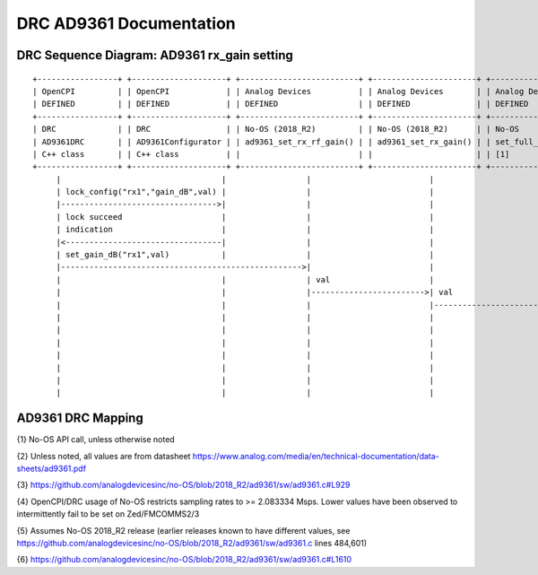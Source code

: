 .. DRC AD9361 Documentation:

.. This file is protected by Copyright. Please refer to the COPYRIGHT file
   distributed with this source distribution.

   This file is part of OpenCPI <http://www.opencpi.org>

   OpenCPI is free software: you can redistribute it and/or modify it under the
   terms of the GNU Lesser General Public License as published by the Free
   Software Foundation, either version 3 of the License, or (at your option) any
   later version.

   OpenCPI is distributed in the hope that it will be useful, but WITHOUT ANY
   WARRANTY; without even the implied warranty of MERCHANTABILITY or FITNESS FOR
   A PARTICULAR PURPOSE. See the GNU Lesser General Public License for
   more details.

   You should have received a copy of the GNU Lesser General Public License
   along with this program. If not, see <http://www.gnu.org/licenses/>.

.. Company:     Geon Technologies, LLC
   Author:      Davis Hoover and Joel Palmer
   Copyright:   (c) 2018 Geon Technologies, LLC. All rights reserved.
                Dissemination of this information or reproduction of this
                material is strictly prohibited unless prior written
                permission is obtained from Geon Technologies, LLC

.. _DRC_AD9361_Documentation:

DRC AD9361 Documentation
========================

DRC Sequence Diagram: AD9361 rx_gain setting
--------------------------------------------

::

    +-----------------+ +--------------------+ +-------------------------+ +----------------------+ +-----------------------+   +--------------------+ +--------------------------+ +-------------------+ +------------------+
    | OpenCPI         | | OpenCPI            | | Analog Devices          | | Analog Devices       | | Analog Devices        |   | Analog Devices     | | Analog Devices           | | OpenCPI           | | OpenCPI          |
    | DEFINED         | | DEFINED            | | DEFINED                 | | DEFINED              | | DEFINED               |   | DEFINED            | | DEFINE                   | | DEFINED           | | DEFINED          |
    +-----------------+ +--------------------+ +-------------------------+ +----------------------+ +-----------------------+   +--------------------+ +--------------------------+ +-------------------+ +------------------+ +-----------+
    | DRC             | | DRC                | | No-OS (2018_R2)         | | No-OS (2018_R2)      | | No-OS                 |   | No-OS (2018_R2)    | | No-OS (2018_R2           | | HARDWARE PLATFORM | | HARDWARE PLATFORM| | AD9361    |
    | AD9361DRC       | | AD9361Configurator | | ad9361_set_rx_rf_gain() | | ad9361_set_rx_gain() | | set_full_table_gain() |   | find_table_index() | | full_gain_table_abs_gain | | DRIVER platform.c | | ad9361_config.hdl| | device    |
    | C++ class       | | C++ class          | |                         | |                      | | [1]                   |   |                    | | static const struct [2]  | |                   | |                  | | registers |
    +-----------------+ +--------------------+ +-------------------------+ +----------------------+ +-----------------------+   +--------------------+ +--------------------------+ +-------------------+ +------------------+ +-----------+
         |                                  |                 |                         |                         |                      |                           |                          |                  |                   |
         | lock_config("rx1","gain_dB",val) |                 |                         |                         |                      |                           |                          |                  |                   |
         |--------------------------------->|                 |                         |                         |                      |                           |                          |                  |                   |
         | lock succeed                     |                 |                         |                         |                      |                           |                          |                  |                   |
         | indication                       |                 |                         |                         |                      |                           |                          |                  |                   |
         |<---------------------------------|                 |                         |                         |                      |                           |                          |                  |                   |
         | set_gain_dB("rx1",val)           |                 |                         |                         |                      |                           |                          |                  |                   |
         |--------------------------------------------------->|                         |                         |                      |                           |                          |                  |                   |
         |                                  |                 | val                     |                         |                      |                           |                          |                  |                   |
         |                                  |                 |------------------------>| val                     |                      |                           |                          |                  |                   |
         |                                  |                 |                         |------------------------>| val                  |                           |                          |                  |                   |
         |                                  |                 |                         |                         |--------------------->|                    index  |                          |                  |                   |
         |                                  |                 |                         |                         | index                |<--------------------------|                          |                  |                   |
         |                                  |                 |                         |                         |<---------------------|                           |                          |                  |                   |
         |                                  |                 |                         |                         | ad9361_spi_writef(index)                         |                          |                  |                   |
         |                                  |                 |                         |                         |---------------------------------------------------------------------------->|                  |                   |
         |                                  |                 |                         |                         |                      |                           |                          |----------------->|set_property(index)|
         |                                  |                 |                         |                         |                      |                           |                          |                  |------------------>|

AD9361 DRC Mapping
------------------

..

+--------------------------------------+--------+------------------------------+-----------------------------------+-----------------------------------------------------------------------------------------------------+
| DRC API call                         | Data   | Constraint Satisfaction      | Underlying API call {1}           | Constrained                                                                                         |
|                                      | Stream | Problem Variable             |                                   | Range(s) {2}                                                                                        |
|                                      | ID     |                              |                                   |                                                                                                     |
+======================================+========+==============================+===================================+=====================================================================================================+
| N/A                                  | N/A    | ad9361_rx_rfpll_lo_freq      | N/A                               | [70,6000]                                                                                           |
+--------------------------------------+--------+------------------------------+-----------------------------------+-----------------------------------------------------------------------------------------------------+
| N/A                                  | N/A    | ad9361_tx_rfpll_lo_freq      | N/A                               | [70,6000] {3}                                                                                       |
+--------------------------------------+--------+------------------------------+-----------------------------------+-----------------------------------------------------------------------------------------------------+
| N/A                                  | N/A    | ad9361_rx_rf_bandwidth_meghz | N/A                               | [0.2,56]                                                                                            |
+--------------------------------------+--------+------------------------------+-----------------------------------+-----------------------------------------------------------------------------------------------------+
| N/A                                  | N/A    | ad9361_tx_rf_bandwidth_meghz | N/A                               | [1.25,40]                                                                                           |
+--------------------------------------+--------+------------------------------+-----------------------------------+-----------------------------------------------------------------------------------------------------+
| N/A                                  | N/A    | ad9361_rx_sampl_freq_meghz   | N/A                               | ad9361_tx_sampl_freq_meghz/dac_clk_divider                                                          |
+--------------------------------------+--------+------------------------------+-----------------------------------+-----------------------------------------------------------------------------------------------------+
| N/A                                  | N/A    | ad9361_tx_sampl_freq_meghz   | N/A                               | [2.083334,61.44] {4}                                                                                |
+--------------------------------------+--------+------------------------------+-----------------------------------+-----------------------------------------------------------------------------------------------------+
| N/A                                  | N/A    | dac_clk_divider              | N/A                               | [1..2]                                                                                              |
+--------------------------------------+--------+------------------------------+-----------------------------------+-----------------------------------------------------------------------------------------------------+
| AD9361DRC::set_direction()           | rx1    | ad9361_dir_rx1               | N/A                               | 0 (rx)                                                                                              |
+--------------------------------------+--------+------------------------------+-----------------------------------+-----------------------------------------------------------------------------------------------------+
| AD9361DRC::set_direction()           | rx2    | ad9361_dir_rx2               | N/A                               | 0 (rx)                                                                                              |
+--------------------------------------+--------+------------------------------+-----------------------------------+-----------------------------------------------------------------------------------------------------+
| AD9361DRC::set_direction()           | tx1    | ad9361_dir_tx1               | N/A                               | 1 (tx)                                                                                              |
+--------------------------------------+--------+------------------------------+-----------------------------------+-----------------------------------------------------------------------------------------------------+
| AD9361DRC::set_direction()           | tx2    | ad9361_dir_tx2               | N/A                               | 1 (tx)                                                                                              |
+--------------------------------------+--------+------------------------------+-----------------------------------+-----------------------------------------------------------------------------------------------------+
| AD9361DRC::set_tuning_freq_MHz()     | rx1    | ad9361_fc_meghz_rx1          | ad9361_set_rx_lo_freq()           | ad9361_rx_rfpll_lo_freq_meghz                                                                       |
+--------------------------------------+--------+------------------------------+-----------------------------------+-----------------------------------------------------------------------------------------------------+
| AD9361DRC::set_tuning_freq_MHz()     | rx2    | ad9361_fc_meghz_rx2          | ad9361_set_rx_lo_freq()           | ad9361_rx_rfpll_lo_freq_meghz                                                                       |
+--------------------------------------+--------+------------------------------+-----------------------------------+-----------------------------------------------------------------------------------------------------+
| AD9361DRC::set_tuning_freq_MHz()     | tx1    | ad9361_fc_meghz_tx1          | ad9361_set_tx_lo_freq()           | ad9361_tx_rfpll_lo_freq_meghz                                                                       |
+--------------------------------------+--------+------------------------------+-----------------------------------+-----------------------------------------------------------------------------------------------------+
| AD9361DRC::set_tuning_freq_MHz()     | tx2    | ad9361_fc_meghz_tx2          | ad9361_set_tx_lo_freq()           | ad9361_tx_rfpll_lo_freq_meghz                                                                       |
+--------------------------------------+--------+------------------------------+-----------------------------------+-----------------------------------------------------------------------------------------------------+
| AD9361DRC::set_bandwidth_3dB_MHz()   | rx1    | ad9361_bw_meghz_rx1          | ad9361_set_rx_rf_bandwidth()      | ad9361_rx_rf_bandwidth_meghz                                                                        |
+--------------------------------------+--------+------------------------------+-----------------------------------+-----------------------------------------------------------------------------------------------------+
| AD9361DRC::set_bandwidth_3dB_MHz()   | rx2    | ad9361_bw_meghz_rx2          | ad9361_set_rx_rf_bandwidth()      | ad9361_rx_rf_bandwidth_meghz                                                                        |
+--------------------------------------+--------+------------------------------+-----------------------------------+-----------------------------------------------------------------------------------------------------+
| AD9361DRC::set_bandwidth_3dB_MHz()   | tx1    | ad9361_bw_meghz_tx1          | ad9361_set_tx_rf_bandwidth()      | ad9361_tx_rf_bandwidth_meghz                                                                        |
+--------------------------------------+--------+------------------------------+-----------------------------------+-----------------------------------------------------------------------------------------------------+
| AD9361DRC::set_bandwidth_3dB_MHz()   | tx2    | ad9361_bw_meghz_tx2          | ad9361_set_tx_rf_bandwidth()      | ad9361_tx_rf_bandwidth_meghz                                                                        |
+--------------------------------------+--------+------------------------------+-----------------------------------+-----------------------------------------------------------------------------------------------------+
| AD9361DRC::set_sampling_rate_Msps()  | rx1    | ad9361_fs_megsps_rx1         | ad9361_set_rx_sampling_freq()     | ad9361_rx_sampl_freq_meghz                                                                          |
+--------------------------------------+--------+------------------------------+-----------------------------------+-----------------------------------------------------------------------------------------------------+
| AD9361DRC::set_sampling_rate_Msps()  | rx2    | ad9361_fs_megsps_rx2         | ad9361_set_rx_sampling_freq()     | ad9361_rx_sampl_freq_meghz                                                                          |
+--------------------------------------+--------+------------------------------+-----------------------------------+-----------------------------------------------------------------------------------------------------+
| AD9361DRC::set_sampling_rate_Msps()  | tx1    | ad9361_fs_megsps_tx1         | ad9361_set_tx_sampling_freq()     | ad9361_tx_sampl_freq_meghz                                                                          |
+--------------------------------------+--------+------------------------------+-----------------------------------+-----------------------------------------------------------------------------------------------------+
| AD9361DRC::set_sampling_rate_Msps()  | tx2    | ad9361_fs_megsps_tx2         | ad9361_set_tx_sampling_freq()     | ad9361_tx_sampl_freq_meghz                                                                          |
+--------------------------------------+--------+------------------------------+-----------------------------------+-----------------------------------------------------------------------------------------------------+
| AD9361DRC::set_samples_are_complex() | rx1    | ad9361_samps_comp_rx1        | N/A                               | 1                                                                                                   |
+--------------------------------------+--------+------------------------------+-----------------------------------+-----------------------------------------------------------------------------------------------------+
| AD9361DRC::set_samples_are_complex() | rx2    | ad9361_samps_comp_rx2        | N/A                               | 1                                                                                                   |
+--------------------------------------+--------+------------------------------+-----------------------------------+-----------------------------------------------------------------------------------------------------+
| AD9361DRC::set_samples_are_complex() | tx1    | ad9361_samps_comp_tx1        | N/A                               | 1                                                                                                   |
+--------------------------------------+--------+------------------------------+-----------------------------------+-----------------------------------------------------------------------------------------------------+
| AD9361DRC::set_samples_are_complex() | tx2    | ad9361_samps_comp_tx2        | N/A                               | 1                                                                                                   |
+--------------------------------------+--------+------------------------------+-----------------------------------+-----------------------------------------------------------------------------------------------------+
| AD9361DRC::set_gain_mode()           | rx1    | ad9361_gain_mode_rx1         | ad9361_set_rx_gain_control_mode() | [0..1] (agc..manual)                                                                                |
+--------------------------------------+--------+------------------------------+-----------------------------------+-----------------------------------------------------------------------------------------------------+
| AD9361DRC::set_gain_mode()           | rx2    | ad9361_gain_mode_rx2         | ad9361_set_rx_gain_control_mode() | [0..1] (agc..manual)                                                                                |
+--------------------------------------+--------+------------------------------+-----------------------------------+-----------------------------------------------------------------------------------------------------+
| AD9361DRC::set_gain_mode()           | tx1    | ad9361_gain_mode_tx1         | N/A                               | 1 (manual)                                                                                          |
+--------------------------------------+--------+------------------------------+-----------------------------------+-----------------------------------------------------------------------------------------------------+
| AD9361DRC::set_gain_mode()           | tx2    | ad9361_gain_mode_tx2         | N/A                               | 1 (manual)                                                                                          |
+--------------------------------------+--------+------------------------------+-----------------------------------+-----------------------------------------------------------------------------------------------------+
| AD9361DRC::set_gain_dB()             | rx1    | ad9361_gain_db_rx1           | ad9361_set_rx_rf_gain()           | [-1,73] if 0<=Rx_RFPLL_LO_freq<=1300, [-3,71] if 1300<Rx_RFPLL_LO_freq<=4000, [-10,62] otherwise {5} |
+--------------------------------------+--------+------------------------------+-----------------------------------+-----------------------------------------------------------------------------------------------------+
| AD9361DRC::set_gain_dB()             | rx2    | ad9361_gain_db_rx2           | ad9361_set_rx_rf_gain()           | [-1,73] if 0<=Rx_RFPLL_LO_freq<=1300, [-3,71] if 1300<Rx_RFPLL_LO_freq<=4000, [-10,62] otherwise {5} |
+--------------------------------------+--------+------------------------------+-----------------------------------+-----------------------------------------------------------------------------------------------------+
| AD9361DRC::set_gain_dB()             | tx1    | ad9361_gain_db_tx1           | ad9361_set_tx_rf_gain()           | [-89.75,0] {6}                                                                                      |
+--------------------------------------+--------+------------------------------+-----------------------------------+-----------------------------------------------------------------------------------------------------+
| AD9361DRC::set_gain_dB()             | tx2    | ad9361_gain_db_tx2           | ad9361_set_tx_rf_gain()           | [-89.75,0] {6}                                                                                      |
+--------------------------------------+--------+------------------------------+-----------------------------------+-----------------------------------------------------------------------------------------------------+

{1} No-OS API call, unless otherwise noted

{2} Unless noted, all values are from datasheet https://www.analog.com/media/en/technical-documentation/data-sheets/ad9361.pdf

{3} https://github.com/analogdevicesinc/no-OS/blob/2018_R2/ad9361/sw/ad9361.c#L929

{4} OpenCPI/DRC usage of No-OS restricts sampling rates to >= 2.083334 Msps. Lower values have been observed to intermittently fail to be set on Zed/FMCOMMS2/3

{5} Assumes No-OS 2018_R2 release (earlier releases known to have different values, see https://github.com/analogdevicesinc/no-OS/blob/2018_R2/ad9361/sw/ad9361.c lines 484,601)

{6} https://github.com/analogdevicesinc/no-OS/blob/2018_R2/ad9361/sw/ad9361.c#L1610
